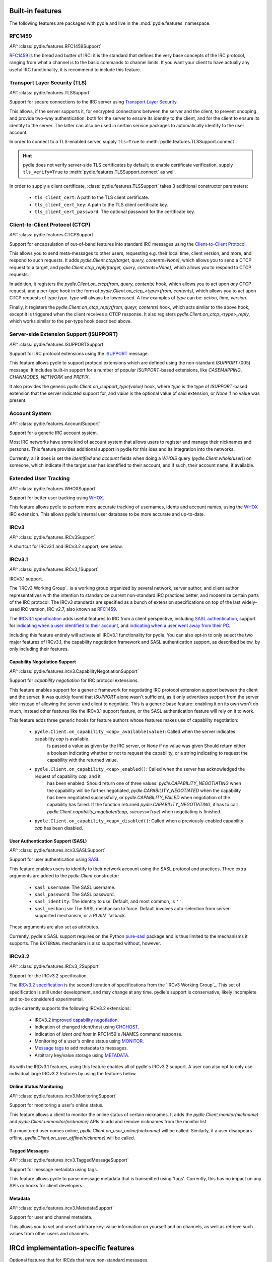 =================
Built-in features
=================
The following features are packaged with pydle and live in the :mod:`pydle.features` namespace.

RFC1459
=======
*API:* :class:`pydle.features.RFC1459Support`

RFC1459_ is the bread and butter of IRC: it is the standard that defines the very base concepts
of the IRC protocol, ranging from what a channel is to the basic commands to channel limits.
If you want your client to have actually any useful IRC functionality, it is recommend to include this feature.

.. _RFC1459: https://tools.ietf.org/html/rfc1459.html

Transport Layer Security (TLS)
==============================
*API:* :class:`pydle.features.TLSSupport`

Support for secure connections to the IRC server using `Transport Layer Security`_.

This allows, if the server supports it, for encrypted connections between the server and the client,
to prevent snooping and provide two-way authentication: both for the server to ensure its identity to the
client, and for the client to ensure its identity to the server.
The latter can also be used in certain service packages to automatically identify to the user account.

In order to connect to a TLS-enabled server, supply ``tls=True`` to :meth:`pydle.features.TLSSupport.connect`.

.. hint::
   pydle does not verify server-side TLS certificates by default; to enable certificate verification,
   supply ``tls_verify=True`` to :meth:`pydle.features.TLSSupport.connect` as well.

In order to supply a client certificate, :class:`pydle.features.TLSSupport` takes 3 additional constructor parameters:

 * ``tls_client_cert``: A path to the TLS client certificate.
 * ``tls_client_cert_key``: A path to the TLS client certificate key.
 * ``tls_client_cert_password``: The optional password for the certificate key.

.. _`Transport Layer Security`: https://tools.ietf.org/html/rfc5246

Client-to-Client Protocol (CTCP)
================================
*API:* :class:`pydle.features.CTCPSupport`

Support for encapsulation of out-of-band features into standard IRC messages using the `Client-to-Client Protocol`_.

This allows you to send meta-messages to other users, requesting e.g. their local time, client version, and more,
and respond to such requests. It adds `pydle.Client.ctcp(target, query, contents=None)`, which allows you to send a
CTCP request to a target, and `pydle.Client.ctcp_reply(target, query, contents=None)`, which allows you to respond to
CTCP requests.

In addition, it registers the `pydle.Client.on_ctcp(from, query, contents)` hook, which allows you to act upon *any* CTCP
request, and a per-type hook in the form of `pydle.Client.on_ctcp_<type>(from, contents)`, which allows you to act upon CTCP
requests of type `type`. `type` will always be lowercased. A few examples of `type` can be: `action`, `time`, `version`.

Finally, it registers the `pydle.Client.on_ctcp_reply(from, queyr, contents)` hook, which acts similar to the above hook,
except it is triggered when the client receives a CTCP response. It also registers `pydle.Client.on_ctcp_<type>_reply`, which
works similar to the per-type hook described above.

.. _`Client-to-Client Protocol`: http://www.irchelp.org/irchelp/rfc/ctcpspec.html

Server-side Extension Support (ISUPPORT)
========================================
*API:* :class:`pydle.features.ISUPPORTSupport`

Support for IRC protocol extensions using the `ISUPPORT`_ message.

This feature allows pydle to support protocol extensions which are defined using the non-standard `ISUPPORT` (005) message.
It includes built-in support for a number of popular `ISUPPORT`-based extensions, like `CASEMAPPING`, `CHANMODES`, `NETWORK`
and `PREFIX`.

It also provides the generic `pydle.Client.on_isupport_type(value)` hook, where `type` is the type of `ISUPPORT`-based
extension that the server indicated support for, and `value` is the optional value of said extension,
or `None` if no value was present.

.. _`ISUPPORT`: http://tools.ietf.org/html/draft-hardy-irc-isupport-00

Account System
==============
*API:* :class:`pydle.features.AccountSupport`

Support for a generic IRC account system.

Most IRC networks have some kind of account system that allows users to register and manage their nicknames and personas.
This feature provides additional support in pydle for this idea and its integration into the networks.

Currently, all it does is set the `identified` and `account` fields when doing a `WHOIS` query (`pydle.Client.whois(user)`) on
someone, which indicate if the target user has identified to their account, and if such, their account name, if available.

Extended User Tracking
======================
*API:* :class:`pydle.features.WHOXSupport`

Support for better user tracking using `WHOX`_.

This feature allows pydle to perform more accurate tracking of usernames, idents and account names, using the `WHOX`_ IRC
extension. This allows pydle's internal user database to be more accurate and up-to-date.

.. _`WHOX`: http://hg.quakenet.org/snircd/file/tip/doc/readme.who

IRCv3
=====
*API:* :class:`pydle.features.IRCv3Support`

A shortcut for IRCv3.1 and IRCv3.2 support; see below.

IRCv3.1
=======
*API:* :class:`pydle.features.IRCv3_1Support`

IRCv3.1 support.

The `IRCv3 Working Group`_ is a working group organized by several network, server author, and client author representatives
with the intention to standardize current non-standard IRC practices better, and modernize certain parts of the IRC protocol.
The IRCv3 standards are specified as a bunch of extension specifications on top of the last widely-used IRC version, IRC v2.7,
also known as `RFC1459`_.

The `IRCv3.1 specification`_ adds useful features to IRC from a client perspective, including `SASL authentication`_,
support for `indicating when a user identified to their account`_, and `indicating when a user went away from their PC`_.

Including this feature entirely will activate all IRCv3.1 functionality for pydle. You can also opt-in to only select the two
major features of IRCv3.1, the capability negotiation framework and SASL authentication support, as described below,
by only including their features.

.. _`IRCv3 Working Group`: http://ircv3.org
.. _`IRCv3.1 specification`: http://ircv3.org
.. _`SASL authentication`: http://ircv3.org/extensions/sasl-3.1
.. _`indicating when a user identified to their account`: http://ircv3.org/extensions/account-notify-3.1
.. _`indicating when a user went away from their PC`: http://ircv3.org/extensions/away-notify-3.1

Capability Negotiation Support
------------------------------
*API:* :class:`pydle.features.ircv3.CapabilityNegotiationSupport`

Support for `capability negotiation` for IRC protocol extensions.

This feature enables support for a generic framework for negotiating IRC protocol extension support between the client and the
server. It was quickly found that `ISUPPORT` alone wasn't sufficient, as it only advertises support from the server side instead
of allowing the server and client to negotiate. This is a generic base feature: enabling it on its own won't do much, instead
other features like the IRCv3.1 support feature, or the SASL authentication feature will rely on it to work.

This feature adds three generic hooks for feature authors whose features makes use of capability negotiation:

 * ``pydle.Client.on_capability_<cap>_available(value)``: Called when the server indicates capability `cap` is available.
    Is passed a value as given by the IRC server, or `None` if no value was given Should return either a boolean indicating whether
    or not to request the capability, or a string indicating to request the capability with the returned value.
 * ``pydle.Client.on_capability_<cap>_enabled()``: Called when the server has acknowledged the request of capability `cap`, and it
    has been enabled. Should return one of three values: `pydle.CAPABILITY_NEGOTIATING` when the capability will be further negotiated,
    `pydle.CAPABILITY_NEGOTIATED` when the capability has been negotiated successfully, or `pydle.CAPABILITY_FAILED` when negotiation
    of the capability has failed. If the function returned `pydle.CAPABILITY_NEGOTIATING`, it has to call
    `pydle.Client.capability_negotiated(cap, success=True)` when negotiating is finished.
 * ``pydle.Client.on_capability_<cap>_disabled()``: Called when a previously-enabled capability `cap` has been disabled.

.. _`capability negotiation`: http://ircv3.org/specification/capability-negotiation-3.1

User Authentication Support (SASL)
----------------------------------
*API:* :class:`pydle.features.ircv3.SASLSupport`

Support for user authentication using `SASL`_.

This feature enables users to identify to their network account using the SASL protocol and practices. Three extra arguments are added
to the `pydle.Client` constructor:

 * ``sasl_username``: The SASL username.
 * ``sasl_password``: The SASL password.
 * ``sasl_identity``: The identity to use. Default, and most common, is ``''``.
 * ``sasl_mechanism``: The SASL mechanism to force. Default involves auto-selection from server-supported mechanism, or a `PLAIN`` fallback.

These arguments are also set as attributes.

Currently, pydle's SASL support requires on the Python `pure-sasl`_ package and is thus limited to the mechanisms it supports.
The ``EXTERNAL`` mechanism is also supported without, however.

.. _`SASL`: https://tools.ietf.org/html/rfc4422
.. _`pure-sasl`: https://github.com/thobbs/pure-sasl

IRCv3.2
=======
*API:* :class:`pydle.features.IRCv3_2Support`

Support for the IRCv3.2 specification.

The `IRCv3.2 specification`_ is the second iteration of specifications from the `IRCv3 Working Group`_. This set of specification is
still under development, and may change at any time. pydle's support is conservative, likely incomplete and to-be considered
experimental.

pydle currently supports the following IRCv3.2 extensions:

 * IRCv3.2 `improved capability negotiation`_.
 * Indication of changed ident/host using `CHGHOST`_.
 * Indication of `ident and host` in RFC1459's /NAMES command response.
 * Monitoring of a user's online status using `MONITOR`_.
 * `Message tags`_ to add metadata to messages.
 * Arbitrary key/value storage using `METADATA`_.

.. _`IRCv3 Working Group`: http://ircv3.net
.. _`IRCv3.2 specification`: http://ircv3.net
.. _`improved capability negotiation`: http://ircv3.net/specs/core/capability-negotiation-3.2.html
.. _`CHGHOST`: http://ircv3.net/specs/extensions/chghost-3.2.html
.. _`MONITOR`: http://ircv3.net/specs/core/monitor-3.2.html
.. _`ident and host`: http://ircv3.net/specs/extensions/userhost-in-names-3.2.html
.. _`Message tags`: http://ircv3.net/specs/core/message-tags-3.2.html
.. _`METADATA`: http://ircv3.net/specs/core/metadata-3.2.html

As with the IRCv3.1 features, using this feature enables all of pydle's IRCv3.2 support. A user can also opt to only use individual
large IRCv3.2 features by using the features below.

Online Status Monitoring
------------------------
*API:* :class:`pydle.features.ircv3.MonitoringSupport`

Support for monitoring a user's online status.

This feature allows a client to monitor the online status of certain nicknames. It adds the `pydle.Client.monitor(nickname)` and
`pydle.Client.unmonitor(nickname)` APIs to add and remove nicknames from the monitor list.

If a monitored user comes online, `pydle.Client.on_user_online(nickname)` will be called. Similarly, if a user disappears offline,
`pydle.Client.on_user_offline(nickname)` will be called.

Tagged Messages
---------------
*API:* :class:`pydle.features.ircv3.TaggedMessageSupport`

Support for message metadata using tags.

This feature allows pydle to parse message metadata that is transmitted using 'tags'. Currently, this has no impact on any APIs
or hooks for client developers.

Metadata
--------
*API:* :class:`pydle.features.ircv3.MetadataSupport`

Support for user and channel metadata.

This allows you to set and unset arbitrary key-value information on yourself and on channels, as well as retrieve such values from other users and channels.

==============
IRCd implementation-specific features
==============
Optional features that for IRCds that have non-standard messages.

UnrealIRCd
==========
Features implementation-specific to UnrealIRCd servers.

RPL_WHOIS_HOST
--------------
*API:* :class:`pydle.features.rpl_whoishost.RplWhoisHostSupport`

Support For `RPL_WHOIS_HOST` messages, this allows pydle to expose an IRC users
real IP address and host, if the bot has access to that information.

This information will fill in the `real_ip_address` and `real_hostname` fields
of an :class:`pydle.Client.whois()` response.
